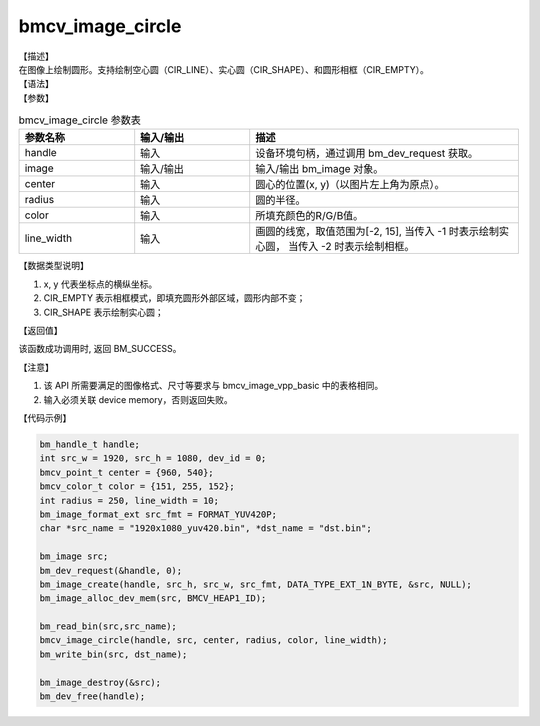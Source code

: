 bmcv_image_circle
-----------------

| 【描述】

| 在图像上绘制圆形。支持绘制空心圆（CIR_LINE）、实心圆（CIR_SHAPE）、和圆形相框（CIR_EMPTY）。

| 【语法】

.. code-block:: c++
    :linenos:
    :lineno-start: 1
    :force:

    bm_status_t bmcv_image_circle(
        bm_handle_t          handle,
        bm_image             image,
        bmcv_point_t         center,
        int                  radius,
        bmcv_color_t         color,
        int                  line_width)


| 【参数】

.. list-table:: bmcv_image_circle 参数表
    :widths: 15 15 35

    * - **参数名称**
      - **输入/输出**
      - **描述**
    * - handle
      - 输入
      - 设备环境句柄，通过调用 bm_dev_request 获取。
    * - image
      - 输入/输出
      - 输入/输出 bm_image 对象。
    * - center
      - 输入
      - 圆心的位置(x, y)（以图片左上角为原点）。
    * - radius
      - 输入
      - 圆的半径。
    * - color
      - 输入
      - 所填充颜色的R/G/B值。
    * - line_width
      - 输入
      - 画圆的线宽，取值范围为[-2, 15], 当传入 -1 时表示绘制实心圆， 当传入 -2 时表示绘制相框。

| 【数据类型说明】

.. code-block:: c++
    :linenos:
    :lineno-start: 1
    :force:

    typedef struct {
        int x;
        int y;
    } bmcv_point_t;

    typedef struct {
        unsigned char r;
        unsigned char g;
        unsigned char b;
    } bmcv_color_t;

    typedef enum {
        CIR_EMPTY = -2,
        CIR_SHAPE = -1,
    } bmcv_cir_mode;

1. x, y 代表坐标点的横纵坐标。
#. CIR_EMPTY 表示相框模式，即填充圆形外部区域，圆形内部不变；
#. CIR_SHAPE 表示绘制实心圆；

| 【返回值】

该函数成功调用时, 返回 BM_SUCCESS。

| 【注意】

1. 该 API 所需要满足的图像格式、尺寸等要求与 bmcv_image_vpp_basic 中的表格相同。

2. 输入必须关联 device memory，否则返回失败。

| 【代码示例】

.. code-block:: c++

    bm_handle_t handle;
    int src_w = 1920, src_h = 1080, dev_id = 0;
    bmcv_point_t center = {960, 540};
    bmcv_color_t color = {151, 255, 152};
    int radius = 250, line_width = 10;
    bm_image_format_ext src_fmt = FORMAT_YUV420P;
    char *src_name = "1920x1080_yuv420.bin", *dst_name = "dst.bin";

    bm_image src;
    bm_dev_request(&handle, 0);
    bm_image_create(handle, src_h, src_w, src_fmt, DATA_TYPE_EXT_1N_BYTE, &src, NULL);
    bm_image_alloc_dev_mem(src, BMCV_HEAP1_ID);

    bm_read_bin(src,src_name);
    bmcv_image_circle(handle, src, center, radius, color, line_width);
    bm_write_bin(src, dst_name);

    bm_image_destroy(&src);
    bm_dev_free(handle);